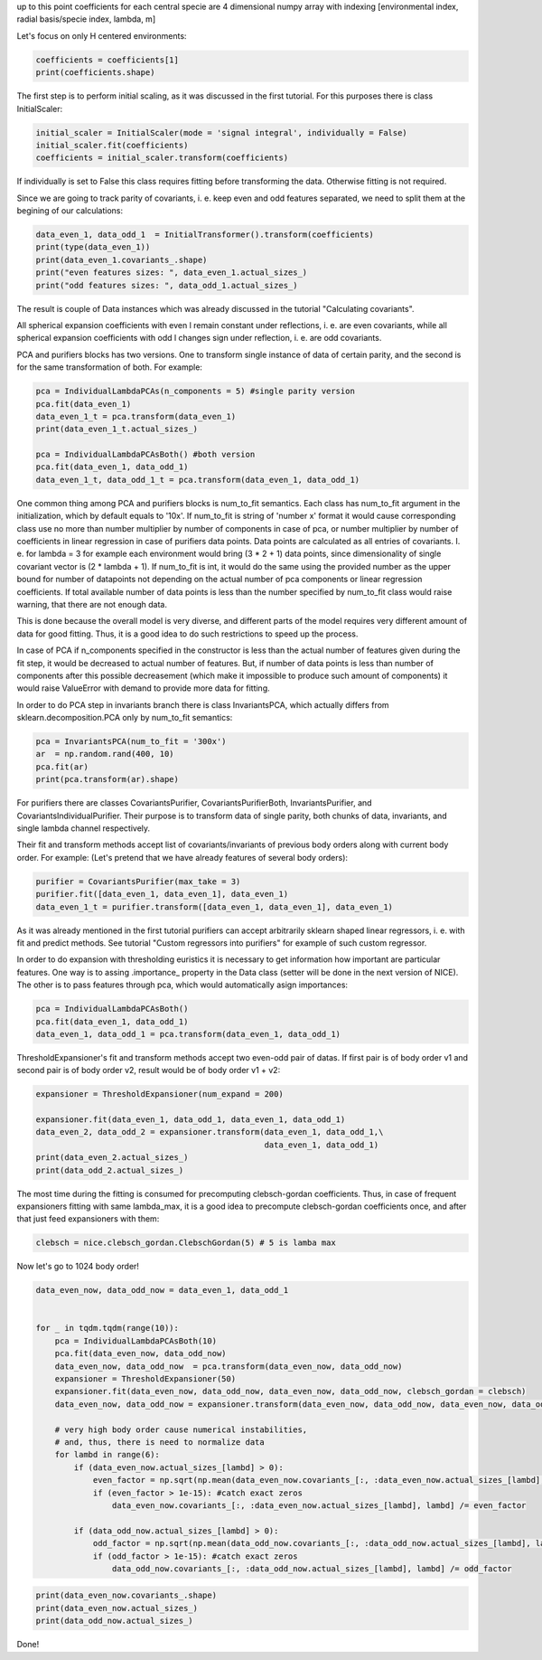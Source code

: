 up to this point coefficients for each central specie are 4 dimensional
numpy array with indexing [environmental index, radial basis/specie
index, lambda, m]

Let's focus on only H centered environments:

.. code:: ipython3

    coefficients = coefficients[1]
    print(coefficients.shape)


.. raw:: html
    
    <embed>
    <pre>
    <p style="margin-left: 5%;font-size:12px;line-height: 1.2; overflow:auto" >
        (4000, 10, 6, 11)
    </p>
    </pre>
    </embed>
    
The first step is to perform initial scaling, as it was discussed in the
first tutorial. For this purposes there is class InitialScaler:

.. code:: ipython3

    initial_scaler = InitialScaler(mode = 'signal integral', individually = False)
    initial_scaler.fit(coefficients)
    coefficients = initial_scaler.transform(coefficients)

If individually is set to False this class requires fitting before
transforming the data. Otherwise fitting is not required.

Since we are going to track parity of covariants, i. e. keep even and
odd features separated, we need to split them at the begining of our
calculations:

.. code:: ipython3

    data_even_1, data_odd_1  = InitialTransformer().transform(coefficients)
    print(type(data_even_1))
    print(data_even_1.covariants_.shape)
    print("even features sizes: ", data_even_1.actual_sizes_)
    print("odd features sizes: ", data_odd_1.actual_sizes_)


.. raw:: html
    
    <embed>
    <pre>
    <p style="margin-left: 5%;font-size:12px;line-height: 1.2; overflow:auto" >
        <class 'nice.nice_utilities.Data'>
        (4000, 10, 6, 11)
        even features sizes:  [10, 0, 10, 0, 10, 0]
        odd features sizes:  [0, 10, 0, 10, 0, 10]
    </p>
    </pre>
    </embed>
    
The result is couple of Data instances which was already discussed in
the tutorial "Calculating covariants".

All spherical expansion coefficients with even l remain constant under
reflections, i. e. are even covariants, while all spherical expansion
coefficients with odd l changes sign under reflection, i. e. are odd
covariants.

PCA and purifiers blocks has two versions. One to transform single
instance of data of certain parity, and the second is for the same
transformation of both. For example:

.. code:: ipython3

    pca = IndividualLambdaPCAs(n_components = 5) #single parity version
    pca.fit(data_even_1)
    data_even_1_t = pca.transform(data_even_1)
    print(data_even_1_t.actual_sizes_)
    
    pca = IndividualLambdaPCAsBoth() #both version
    pca.fit(data_even_1, data_odd_1)
    data_even_1_t, data_odd_1_t = pca.transform(data_even_1, data_odd_1)



.. raw:: html
    
    <embed>
    <pre>
    <p style="margin-left: 5%;font-size:12px;line-height: 1.2; overflow:auto" >
        [5 0 5 0 5 0]
    </p>
    </pre>
    </embed>
    
One common thing among PCA and purifiers blocks is num\_to\_fit
semantics. Each class has num\_to\_fit argument in the initialization,
which by default equals to '10x'. If num\_to\_fit is string of 'number
x' format it would cause corresponding class use no more than number
multiplier by number of components in case of pca, or number multiplier
by number of coefficients in linear regression in case of purifiers data
points. Data points are calculated as all entries of covariants. I. e.
for lambda = 3 for example each environment would bring (3 \* 2 + 1)
data points, since dimensionality of single covariant vector is (2 \*
lambda + 1). If num\_to\_fit is int, it would do the same using the
provided number as the upper bound for number of datapoints not
depending on the actual number of pca components or linear regression
coefficients. If total available number of data points is less than the
number specified by num\_to\_fit class would raise warning, that there
are not enough data.

This is done because the overall model is very diverse, and different
parts of the model requires very different amount of data for good
fitting. Thus, it is a good idea to do such restrictions to speed up the
process.

In case of PCA if n\_components specified in the constructor is less
than the actual number of features given during the fit step, it would
be decreased to actual number of features. But, if number of data points
is less than number of components after this possible decreasement
(which make it impossible to produce such amount of components) it would
raise ValueError with demand to provide more data for fitting.

In order to do PCA step in invariants branch there is class
InvariantsPCA, which actually differs from sklearn.decomposition.PCA
only by num\_to\_fit semantics:

.. code:: ipython3

    pca = InvariantsPCA(num_to_fit = '300x')
    ar  = np.random.rand(400, 10)
    pca.fit(ar)
    print(pca.transform(ar).shape)


.. raw:: html
    
    <embed>
    <pre>
    <p style="margin-left: 5%;font-size:12px;line-height: 1.2; overflow:auto" >
        (400, 10)
    </p>
    </pre>
    </embed>
    
.. raw:: html
    
    <embed>
    <pre>
    <p style="margin-left: 5%;font-size:12px;line-height: 1.2; overflow:auto" >
        /home/pozdn/.local/lib/python3.6/site-packages/nice/blocks/compressors.py:218: UserWarning: Amount of provided data is less than the desired one to fit PCA. Number of components is 10, desired number of environments is 3000, actual number of environments is 400.
          self.n_components, num_fit_now, X.shape[0]))
    </p>
    </pre>
    </embed>
    
For purifiers there are classes CovariantsPurifier,
CovariantsPurifierBoth, InvariantsPurifier, and
CovariantsIndividualPurifier. Their purpose is to transform data of
single parity, both chunks of data, invariants, and single lambda
channel respectively.

Their fit and transform methods accept list of covariants/invariants of
previous body orders along with current body order. For example: (Let's
pretend that we have already features of several body orders):

.. code:: ipython3

    purifier = CovariantsPurifier(max_take = 3)
    purifier.fit([data_even_1, data_even_1], data_even_1)
    data_even_1_t = purifier.transform([data_even_1, data_even_1], data_even_1)

As it was already mentioned in the first tutorial purifiers can accept
arbitrarily sklearn shaped linear regressors, i. e. with fit and predict
methods. See tutorial "Custom regressors into purifiers" for example of
such custom regressor.

In order to do expansion with thresholding euristics it is necessary to
get information how important are particular features. One way is to
assing .importance\_ property in the Data class (setter will be done in
the next version of NICE). The other is to pass features through pca,
which would automatically asign importances:

.. code:: ipython3

    pca = IndividualLambdaPCAsBoth() 
    pca.fit(data_even_1, data_odd_1)
    data_even_1, data_odd_1 = pca.transform(data_even_1, data_odd_1)

ThresholdExpansioner's fit and transform methods accept two even-odd
pair of datas. If first pair is of body order v1 and second pair is of
body order v2, result would be of body order v1 + v2:

.. code:: ipython3

    expansioner = ThresholdExpansioner(num_expand = 200)
    
    expansioner.fit(data_even_1, data_odd_1, data_even_1, data_odd_1)
    data_even_2, data_odd_2 = expansioner.transform(data_even_1, data_odd_1,\
                                                    data_even_1, data_odd_1)
    print(data_even_2.actual_sizes_)
    print(data_odd_2.actual_sizes_)


.. raw:: html
    
    <embed>
    <pre>
    <p style="margin-left: 5%;font-size:12px;line-height: 1.2; overflow:auto" >
        [ 70  69 165 142 176 121]
        [  0 124 112 178 140 150]
    </p>
    </pre>
    </embed>
    
The most time during the fitting is consumed for precomputing
clebsch-gordan coefficients. Thus, in case of frequent expansioners
fitting with same lambda\_max, it is a good idea to precompute
clebsch-gordan coefficients once, and after that just feed expansioners
with them:

.. code:: ipython3

    clebsch = nice.clebsch_gordan.ClebschGordan(5) # 5 is lamba max

Now let's go to 1024 body order!

.. code:: ipython3

    
    data_even_now, data_odd_now = data_even_1, data_odd_1
    
    
    for _ in tqdm.tqdm(range(10)):        
        pca = IndividualLambdaPCAsBoth(10)
        pca.fit(data_even_now, data_odd_now)
        data_even_now, data_odd_now  = pca.transform(data_even_now, data_odd_now)
        expansioner = ThresholdExpansioner(50)
        expansioner.fit(data_even_now, data_odd_now, data_even_now, data_odd_now, clebsch_gordan = clebsch)
        data_even_now, data_odd_now = expansioner.transform(data_even_now, data_odd_now, data_even_now, data_odd_now)
    
        # very high body order cause numerical instabilities,
        # and, thus, there is need to normalize data   
        for lambd in range(6):
            if (data_even_now.actual_sizes_[lambd] > 0):
                even_factor = np.sqrt(np.mean(data_even_now.covariants_[:, :data_even_now.actual_sizes_[lambd], lambd] ** 2))
                if (even_factor > 1e-15): #catch exact zeros
                    data_even_now.covariants_[:, :data_even_now.actual_sizes_[lambd], lambd] /= even_factor
    
            if (data_odd_now.actual_sizes_[lambd] > 0):
                odd_factor = np.sqrt(np.mean(data_odd_now.covariants_[:, :data_odd_now.actual_sizes_[lambd], lambd] ** 2))
                if (odd_factor > 1e-15): #catch exact zeros
                    data_odd_now.covariants_[:, :data_odd_now.actual_sizes_[lambd], lambd] /= odd_factor



.. raw:: html
    
    <embed>
    <pre>
    <p style="margin-left: 5%;font-size:12px;line-height: 1.2; overflow:auto" >
        100%|██████████| 10/10 [00:04<00:00,  2.16it/s]
    </p>
    </pre>
    </embed>
    
.. code:: ipython3

    print(data_even_now.covariants_.shape)
    print(data_even_now.actual_sizes_)
    print(data_odd_now.actual_sizes_)


.. raw:: html
    
    <embed>
    <pre>
    <p style="margin-left: 5%;font-size:12px;line-height: 1.2; overflow:auto" >
        (4000, 28, 6, 11)
        [ 7 19 25 28 28 25]
        [ 8 18 24 26 28 26]
    </p>
    </pre>
    </embed>
    
Done!
